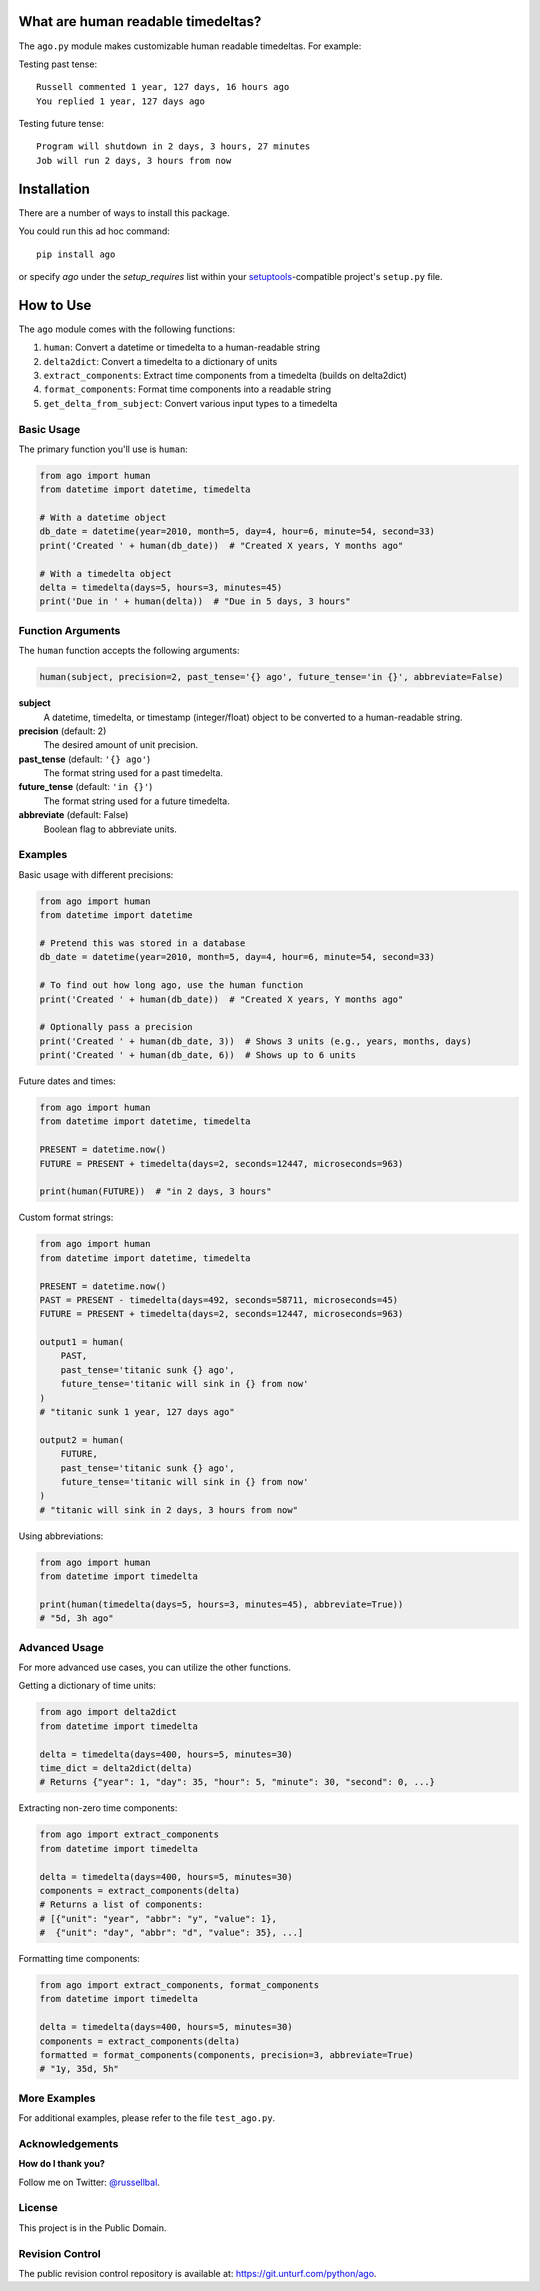 What are human readable timedeltas?
===============================================

The ``ago.py`` module makes customizable human readable timedeltas. For example:

Testing past tense::

   Russell commented 1 year, 127 days, 16 hours ago
   You replied 1 year, 127 days ago

Testing future tense::

   Program will shutdown in 2 days, 3 hours, 27 minutes
   Job will run 2 days, 3 hours from now


Installation
============

There are a number of ways to install this package.

You could run this ad hoc command::

   pip install ago

or specify *ago* under the *setup_requires* list within your
`setuptools <https://setuptools.readthedocs.io>`_-compatible project's ``setup.py`` file.


How to Use
==========

The ``ago`` module comes with the following functions:

1. ``human``: Convert a datetime or timedelta to a human-readable string
2. ``delta2dict``: Convert a timedelta to a dictionary of units
3. ``extract_components``: Extract time components from a timedelta (builds on delta2dict)
4. ``format_components``: Format time components into a readable string
5. ``get_delta_from_subject``: Convert various input types to a timedelta

Basic Usage
-----------

The primary function you'll use is ``human``:

.. code-block:: python

   from ago import human
   from datetime import datetime, timedelta

   # With a datetime object
   db_date = datetime(year=2010, month=5, day=4, hour=6, minute=54, second=33)
   print('Created ' + human(db_date))  # "Created X years, Y months ago"

   # With a timedelta object
   delta = timedelta(days=5, hours=3, minutes=45)
   print('Due in ' + human(delta))  # "Due in 5 days, 3 hours"


Function Arguments
------------------

The ``human`` function accepts the following arguments:

.. code-block:: python

   human(subject, precision=2, past_tense='{} ago', future_tense='in {}', abbreviate=False)

**subject**
   A datetime, timedelta, or timestamp (integer/float) object to be converted to a human-readable string.

**precision** (default: 2)
   The desired amount of unit precision.

**past_tense** (default: ``'{} ago'``)
   The format string used for a past timedelta.

**future_tense** (default: ``'in {}'``)
   The format string used for a future timedelta.

**abbreviate** (default: False)
   Boolean flag to abbreviate units.


Examples
--------

Basic usage with different precisions:

.. code-block:: python

   from ago import human
   from datetime import datetime

   # Pretend this was stored in a database
   db_date = datetime(year=2010, month=5, day=4, hour=6, minute=54, second=33)

   # To find out how long ago, use the human function
   print('Created ' + human(db_date))  # "Created X years, Y months ago"

   # Optionally pass a precision
   print('Created ' + human(db_date, 3))  # Shows 3 units (e.g., years, months, days)
   print('Created ' + human(db_date, 6))  # Shows up to 6 units

Future dates and times:

.. code-block:: python

   from ago import human
   from datetime import datetime, timedelta

   PRESENT = datetime.now()
   FUTURE = PRESENT + timedelta(days=2, seconds=12447, microseconds=963)

   print(human(FUTURE))  # "in 2 days, 3 hours"

Custom format strings:

.. code-block:: python

   from ago import human
   from datetime import datetime, timedelta

   PRESENT = datetime.now()
   PAST = PRESENT - timedelta(days=492, seconds=58711, microseconds=45)
   FUTURE = PRESENT + timedelta(days=2, seconds=12447, microseconds=963)

   output1 = human(
       PAST,
       past_tense='titanic sunk {} ago',
       future_tense='titanic will sink in {} from now'
   )
   # "titanic sunk 1 year, 127 days ago"

   output2 = human(
       FUTURE,
       past_tense='titanic sunk {} ago',
       future_tense='titanic will sink in {} from now'
   )
   # "titanic will sink in 2 days, 3 hours from now"

Using abbreviations:

.. code-block:: python

   from ago import human
   from datetime import timedelta

   print(human(timedelta(days=5, hours=3, minutes=45), abbreviate=True))
   # "5d, 3h ago"


Advanced Usage
--------------

For more advanced use cases, you can utilize the other functions.

Getting a dictionary of time units:

.. code-block:: python

   from ago import delta2dict
   from datetime import timedelta

   delta = timedelta(days=400, hours=5, minutes=30)
   time_dict = delta2dict(delta)
   # Returns {"year": 1, "day": 35, "hour": 5, "minute": 30, "second": 0, ...}

Extracting non-zero time components:

.. code-block:: python

   from ago import extract_components
   from datetime import timedelta

   delta = timedelta(days=400, hours=5, minutes=30)
   components = extract_components(delta)
   # Returns a list of components:
   # [{"unit": "year", "abbr": "y", "value": 1},
   #  {"unit": "day", "abbr": "d", "value": 35}, ...]

Formatting time components:

.. code-block:: python

   from ago import extract_components, format_components
   from datetime import timedelta

   delta = timedelta(days=400, hours=5, minutes=30)
   components = extract_components(delta)
   formatted = format_components(components, precision=3, abbreviate=True)
   # "1y, 35d, 5h"


More Examples
-------------

For additional examples, please refer to the file ``test_ago.py``.

Acknowledgements
----------------

**How do I thank you?**

Follow me on Twitter: `@russellbal <http://twitter.com/russellbal>`_.

License
-------

This project is in the Public Domain.

Revision Control
----------------

The public revision control repository is available at: `https://git.unturf.com/python/ago <https://git.unturf.com/python/ago>`_.
